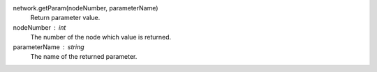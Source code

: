 

network.getParam(nodeNumber, parameterName)
   Return parameter value.

nodeNumber : int
      The number of the node which value is returned.

parameterName : string
      The name of the returned parameter.

